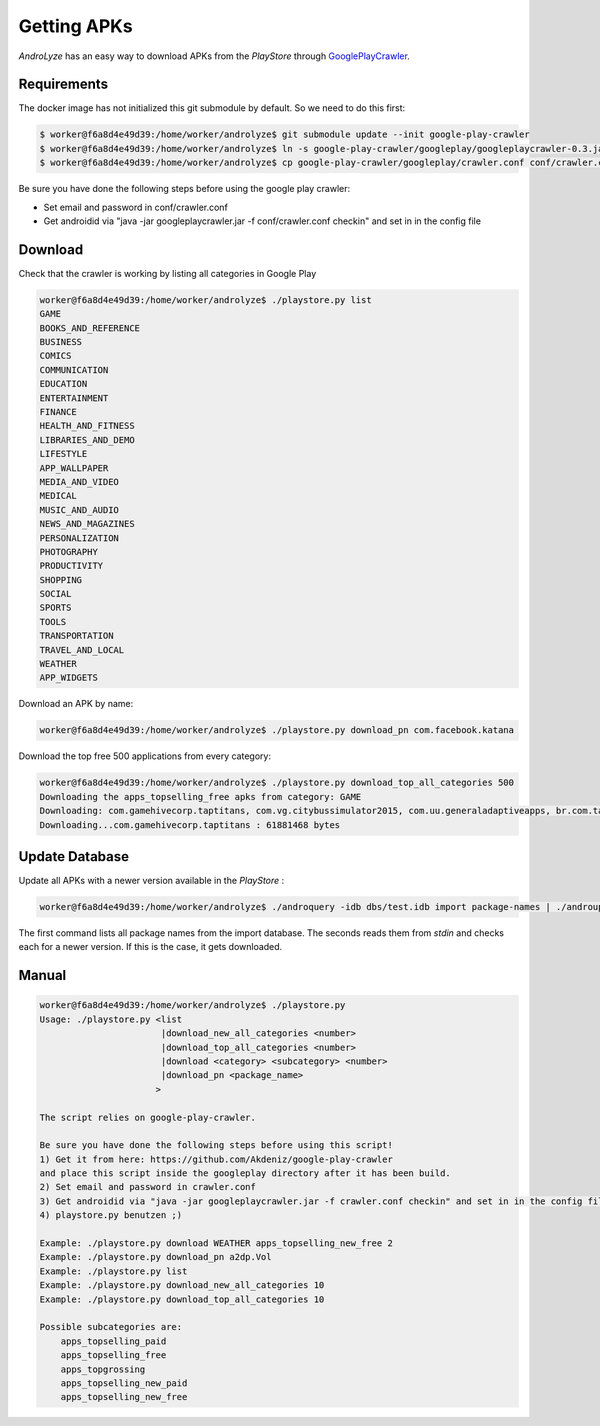 ************
Getting APKs
************

`AndroLyze` has an easy way to download APKs from the `PlayStore` through `GooglePlayCrawler <https://github.com/Akdeniz/google-play-crawler>`_.



Requirements
------------

The docker image has not initialized this git submodule by default. So we need to do this first:

.. code-block:: sh

    $ worker@f6a8d4e49d39:/home/worker/androlyze$ git submodule update --init google-play-crawler
    $ worker@f6a8d4e49d39:/home/worker/androlyze$ ln -s google-play-crawler/googleplay/googleplaycrawler-0.3.jar googleplaycrawler.jar
    $ worker@f6a8d4e49d39:/home/worker/androlyze$ cp google-play-crawler/googleplay/crawler.conf conf/crawler.conf


Be sure you have done the following steps before using the google play crawler:

* Set email and password in conf/crawler.conf
* Get androidid via "java -jar googleplaycrawler.jar -f conf/crawler.conf checkin" and set in in the config file


Download
--------

Check that the crawler is working by listing all categories in Google Play


.. code-block:: sh

    worker@f6a8d4e49d39:/home/worker/androlyze$ ./playstore.py list
    GAME
    BOOKS_AND_REFERENCE
    BUSINESS
    COMICS
    COMMUNICATION
    EDUCATION
    ENTERTAINMENT
    FINANCE
    HEALTH_AND_FITNESS
    LIBRARIES_AND_DEMO
    LIFESTYLE
    APP_WALLPAPER
    MEDIA_AND_VIDEO
    MEDICAL
    MUSIC_AND_AUDIO
    NEWS_AND_MAGAZINES
    PERSONALIZATION
    PHOTOGRAPHY
    PRODUCTIVITY
    SHOPPING
    SOCIAL
    SPORTS
    TOOLS
    TRANSPORTATION
    TRAVEL_AND_LOCAL
    WEATHER
    APP_WIDGETS


Download an APK by name:

.. code-block:: sh

    worker@f6a8d4e49d39:/home/worker/androlyze$ ./playstore.py download_pn com.facebook.katana

Download the top free 500 applications from every category:

.. code-block:: sh


    worker@f6a8d4e49d39:/home/worker/androlyze$ ./playstore.py download_top_all_categories 500
    Downloading the apps_topselling_free apks from category: GAME
    Downloading: com.gamehivecorp.taptitans, com.vg.citybussimulator2015, com.uu.generaladaptiveapps, br.com.tapps.cowevolution, com.king.alphabettysaga, air.com.puffballsunited.escapingtheprison, com.studio7775.BeatMP3v2, com.miniclip.eightballpool, com.rovio.angrybirdsfight, com.tabtale.crazypoolparty, com.ea.game.simpsons4_row, com.Seriously.BestFiends, com.supercell.hayday, com.rovio.angrybirds, com.bigkraken.thelastwar, com.ea.games.simsfreeplay_row, com.prettysimple.criminalcaseandroid, com.aim.racing, com.boombit.Spider, com.rr.generaladaptiveapps, com.scimob.ninetyfour.percent, se.feomedia.quizkampen.de.lite, com.pinkpointer.wordsearch, com.SimgeSimulation.Woodball, com.king.farmheroessaga, com.nenoff.followthelinefree, com.halfbrick.fruitninjafree, com.ea.game.tetris2011_row, com.supercell.boombeach, com.midasplayer.apps.bubblewitchsaga2, com.glu.t5, com.ea.game.pvzfree_row, com.ping9games.grabtheauto3, com.sometimeswefly.littlealchemy, com.ammonite.dotmuncher, com.halfbrick.jetpackjoyride, com.aa.generaladaptiveapps, com.machinezone.gow, com.bigfishgames.gummydropgoogle, com.fgol.HungrySharkEvolution, com.snailgameusa.tp, com.ff.generaladaptiveapps, com.explorationbase.ExplorationLite, com.mangoogames.emojiquiz, com.ea.games.r3_row, multicraft.worldcraft.world, com.hugogames.superskater, com.Artibus.CircleMaster, com.netmarble.mherosgb, com.robtopx.geometryjumplite, com.squareenix.relicrun, com.mobirix.slideking, com.ea.game.fifa15_row, com.uken.BingoPop, com.roostergames.hillclimbtruckracing3, com.blizzard.wtcg.hearthstone, com.outfit7.mytalkingtomfree, com.ssc.fitfat, org.orangenose.games, com.yangyu.realskate, com.zynga.farmarcade, com.zynga.FarmVille2CountryEscape, com.natenai.glowhockey, com.lego.ninjago.toe, com.fingersoft.hillclimb, com.platogo.pmp, com.imangi.templerun2, com.lima.doodlejump, com.nordcurrent.canteenhd, com.wagawin.android2, com.hugogames.hugotrollrace, com.hcg.cok.gp, block.city.game, com.gameloft.android.ANMP.GloftDMHM, com.iwin.dond, com.doubleugames.DoubleUCasino, fr.x_studios.x_laser_2, com.kiloo.subwaysurf, software.simplicial.nebulous, com.ovilex.bussimulator2015, com.yodo1.crossyroad, com.game.wer.wird.millionaer, com.mangolee.amazon.free.card.cuteslots, com.king.candycrushsodasaga, de.lotum.whatsinthefoto.de, com.degoo.android.pregnantdoctor, com.BitofGame.MiniGolfRetro, com.supercell.clashofclans, com.tp.android.plasticsurgery, com.hammerhead.furious7, com.notdoppler.earntodie2, com.miniclip.dudeperfect, jp.gree.warofnationsbeta, me.pou.app, com.outfit7.mytalkingangelafree, com.fireflygames.rushofheroes, com.king.candycrushsaga, com.igg.castleclash_de, br.com.tapps.giraffeevolution, com.umbrella.boomdots
    Downloading...com.gamehivecorp.taptitans : 61881468 bytes


Update Database
---------------

Update all APKs with a newer version available in the `PlayStore` :

.. code-block:: sh

    worker@f6a8d4e49d39:/home/worker/androlyze$ ./androquery -idb dbs/test.idb import package-names | ./androupdate.py dbs/test.idb

The first command lists all package names from the import database. The seconds reads them from `stdin` and checks each for a newer version. If this is the case, it gets downloaded.

Manual
------

.. code-block:: sh

    worker@f6a8d4e49d39:/home/worker/androlyze$ ./playstore.py
    Usage: ./playstore.py <list
                           |download_new_all_categories <number>
                           |download_top_all_categories <number>
                           |download <category> <subcategory> <number>
                           |download_pn <package_name>
                          >

    The script relies on google-play-crawler.

    Be sure you have done the following steps before using this script!
    1) Get it from here: https://github.com/Akdeniz/google-play-crawler
    and place this script inside the googleplay directory after it has been build.
    2) Set email and password in crawler.conf
    3) Get androidid via "java -jar googleplaycrawler.jar -f crawler.conf checkin" and set in in the config file
    4) playstore.py benutzen ;)

    Example: ./playstore.py download WEATHER apps_topselling_new_free 2
    Example: ./playstore.py download_pn a2dp.Vol
    Example: ./playstore.py list
    Example: ./playstore.py download_new_all_categories 10
    Example: ./playstore.py download_top_all_categories 10

    Possible subcategories are:
        apps_topselling_paid
        apps_topselling_free
        apps_topgrossing
        apps_topselling_new_paid
        apps_topselling_new_free
